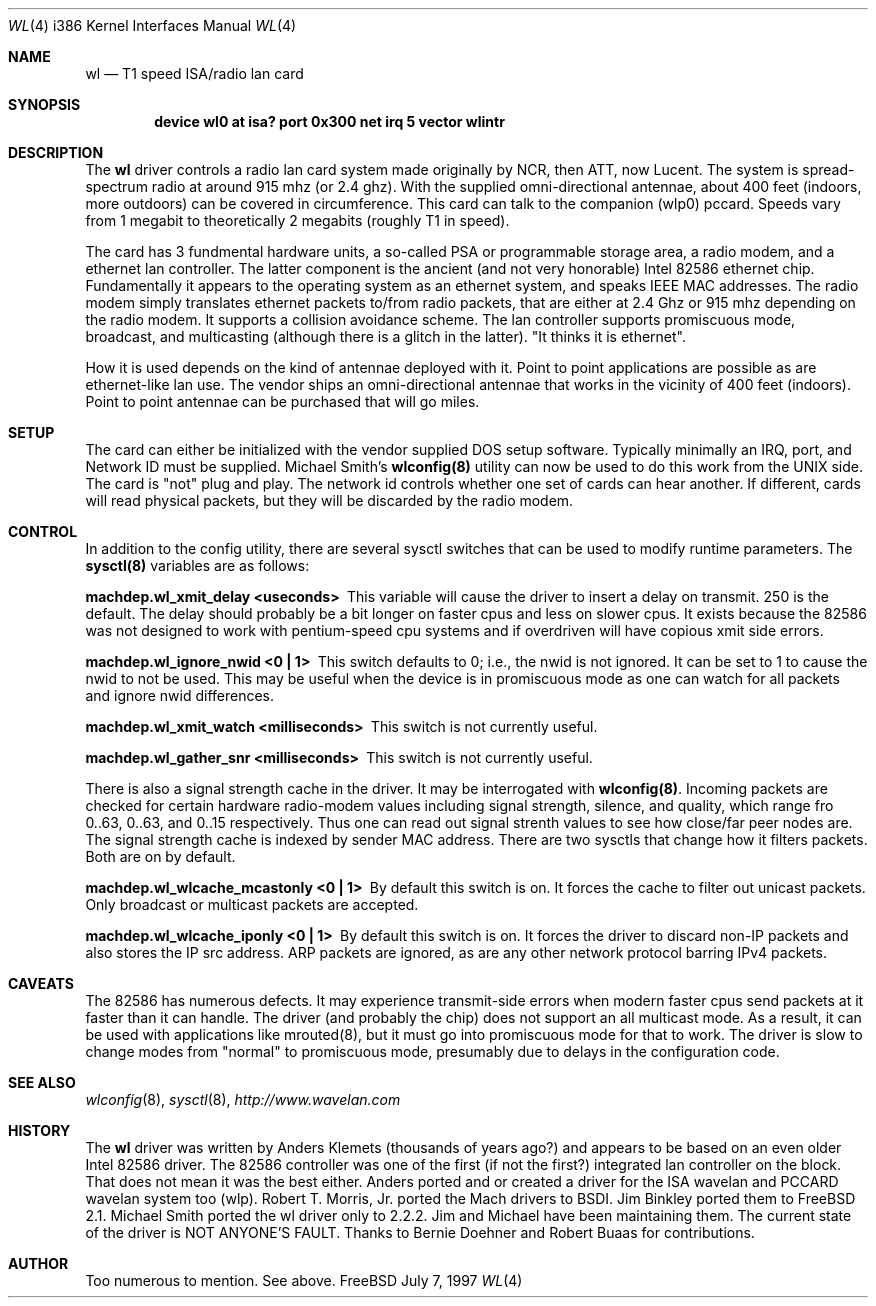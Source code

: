 .\"
.\" Copyright (c) 1997, Jim Binkley
.\" All rights reserved.
.\"
.\" Redistribution and use in source and binary forms, with or without
.\" modification, are permitted provided that the following conditions
.\" are met:
.\" 1. Redistributions of source code must retain the above copyright
.\"    notice, this list of conditions and the following disclaimer.
.\" 2. Redistributions in binary form must reproduce the above copyright
.\"    notice, this list of conditions and the following disclaimer in the
.\"    documentation and/or other materials provided with the distribution.
.\" 3. All advertising materials mentioning features or use of this software
.\"    must display the following acknowledgement:
.\"	This product includes software developed by Jim Binkley
.\" 4. The name of the author may not be used to endorse or promote products
.\"    derived from this software without specific prior written permission.
.\"
.\" THIS SOFTWARE IS PROVIDED BY THE AUTHOR AND CONTRIBUTORS ``AS IS'' AND
.\" ANY EXPRESS OR IMPLIED WARRANTIES, INCLUDING, BUT NOT LIMITED TO, THE
.\" IMPLIED WARRANTIES OF MERCHANTABILITY AND FITNESS FOR A PARTICULAR PURPOSE
.\" ARE DISCLAIMED.  IN NO EVENT SHALL THE AUTHOR OR CONTRIBUTORS BE LIABLE
.\" FOR ANY DIRECT, INDIRECT, INCIDENTAL, SPECIAL, EXEMPLARY, OR CONSEQUENTIAL
.\" DAMAGES (INCLUDING, BUT NOT LIMITED TO, PROCUREMENT OF SUBSTITUTE GOODS
.\" OR SERVICES; LOSS OF USE, DATA, OR PROFITS; OR BUSINESS INTERRUPTION)
.\" HOWEVER CAUSED AND ON ANY THEORY OF LIABILITY, WHETHER IN CONTRACT, STRICT
.\" LIABILITY, OR TORT (INCLUDING NEGLIGENCE OR OTHERWISE) ARISING IN ANY WAY
.\" OUT OF THE USE OF THIS SOFTWARE, EVEN IF ADVISED OF THE POSSIBILITY OF
.\" SUCH DAMAGE.
.\"
.\" $Id$
.Dd July 7, 1997
.Dt WL 4 i386
.Os FreeBSD
.Sh NAME
.Nm wl
.Nd T1 speed ISA/radio lan card
.Sh SYNOPSIS
.Cd "device wl0 at isa? port 0x300 net irq 5 vector wlintr"
.Sh DESCRIPTION
The
.Nm wl
driver controls a radio lan card system made originally by
NCR, then ATT, now Lucent.  The system is spread-spectrum radio
at around 915 mhz (or 2.4 ghz).  With the supplied omni-directional antennae,
about 400 feet (indoors, more outdoors) can be covered in circumference.
This card can talk to the companion (wlp0) pccard.  Speeds vary
from 1 megabit to theoretically 2 megabits (roughly T1 in speed).
.Pp
The card has 3 fundmental hardware 
units, a so-called PSA or programmable storage area, a radio modem,
and a ethernet lan controller.  The latter component is the 
ancient (and not very honorable) Intel 82586 ethernet chip.
Fundamentally it appears to the operating system as an ethernet system,
and speaks IEEE MAC addresses.  The radio modem simply translates
ethernet packets to/from radio packets, that are either at 2.4 Ghz
or 915 mhz depending on the radio modem.  It supports a collision
avoidance scheme.  The lan controller
supports promiscuous mode, broadcast, and multicasting 
(although there is a glitch
in the latter).  "It thinks it is ethernet".  
.Pp 
How it is used
depends on the kind of antennae deployed with it.  Point to point
applications are possible as are ethernet-like lan use.  The vendor
ships an omni-directional antennae that works in the 
vicinity of 400 feet (indoors).
Point to point antennae can be purchased that will go miles.
.Sh SETUP
The card can either be initialized with the vendor supplied DOS setup software.
Typically minimally an IRQ, port, and Network ID must be supplied.
Michael Smith's 
.Nm wlconfig(8) 
utility can now be used to do this work from
the UNIX side.  The card is "not" plug and play.
The network id controls whether one set of cards can hear another.
If different, cards will read physical packets, but they will be discarded
by the radio modem.
.Sh CONTROL
In addition to the config utility, there are several sysctl
switches that can be used to modify runtime parameters.
The 
.Nm sysctl(8) 
variables are as follows:
.Bl -diag
.It "machdep.wl_xmit_delay <useconds>"
This variable will cause the driver to insert a delay on transmit.
250 is the default.  The delay should probably be a bit longer
on faster cpus and less on slower cpus.  It exists because the 82586
was not designed to work with pentium-speed cpu systems and if overdriven
will have copious xmit side errors.
.It machdep.wl_ignore_nwid <0 | 1>
This switch defaults to 0; i.e., the nwid is not ignored.  It can
be set to 1 to cause the nwid to not be used.  This may be useful
when the device is in promiscuous mode as one can watch for all
packets and ignore nwid differences.
.It machdep.wl_xmit_watch <milliseconds> 
This switch is not currently useful.
.It machdep.wl_gather_snr <milliseconds> 
This switch is not currently useful.
.Pp
There is also a signal strength cache in the driver.  It may be interrogated
with
.Nm wlconfig(8) .
Incoming packets
are checked for certain hardware radio-modem values including signal
strength, silence, and quality, which range fro 0..63, 0..63, and 0..15
respectively.  Thus one can read out signal strenth values to see 
how close/far peer nodes are.  The signal strength cache is indexed by 
sender MAC address.
There are two sysctls that change how it filters packets.  Both are on
by default.
.It machdep.wl_wlcache_mcastonly <0 | 1> 
By default this switch is on. It forces the cache to filter out
unicast packets.  Only broadcast or multicast packets are accepted.
.It machdep.wl_wlcache_iponly <0 | 1>
By default this switch is on.  It forces the driver to discard non-IP
packets and also stores the IP src address.  ARP packets are ignored,
as are any other network protocol barring IPv4 packets.
.El
.Sh CAVEATS
The 82586 has numerous defects.  It may experience transmit-side
errors when modern faster cpus send packets at it faster than it can handle.
The driver (and probably the chip) does not support an all multicast mode.
As a result, it can be used with applications like mrouted(8), but
it must go into promiscuous mode for that to work.  The driver
is slow to change modes from "normal" to promiscuous mode, presumably
due to delays in the configuration code.
.Sh SEE ALSO
.Xr wlconfig 8 ,
.Xr sysctl 8 ,
.Xr http://www.wavelan.com
.Sh HISTORY
The
.Nm wl
driver was written by Anders Klemets (thousands of years ago?) and
appears to be based on an even older Intel 82586 driver.  The 82586
controller was one of the first (if not the first?) integrated lan
controller on the block.  That does not mean it was the best either.
Anders ported and or created a driver for the ISA wavelan and PCCARD
wavelan system too (wlp).  Robert T. Morris, Jr. ported the Mach
drivers to BSDI.  Jim Binkley ported them to FreeBSD 2.1.  Michael
Smith ported the wl driver only to 2.2.2.  Jim and Michael have been
maintaining them.  The current state of the driver is NOT ANYONE'S
FAULT.  Thanks to Bernie Doehner and Robert Buaas for contributions.
.Sh AUTHOR
Too numerous to mention.  See above.
